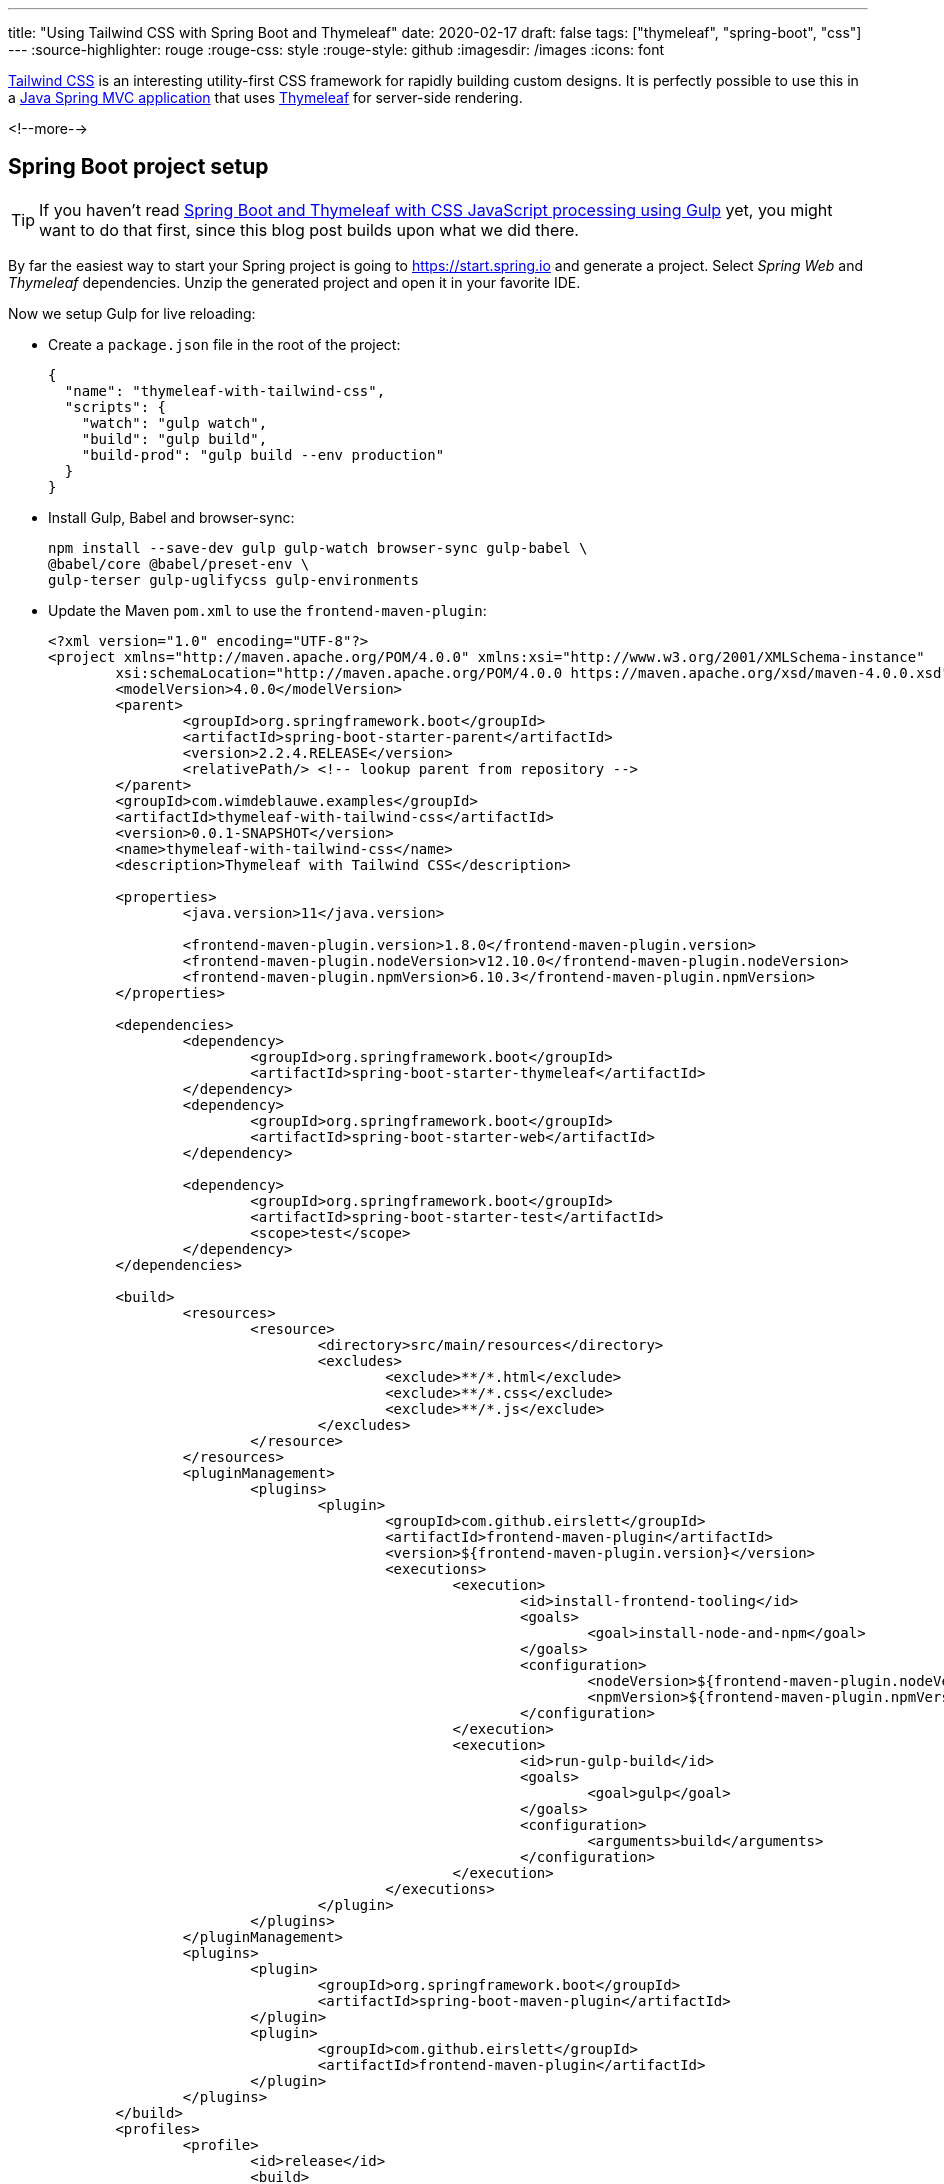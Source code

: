 ---
title: "Using Tailwind CSS with Spring Boot and Thymeleaf"
date: 2020-02-17
draft: false
tags: ["thymeleaf", "spring-boot", "css"]
---
:source-highlighter: rouge
:rouge-css: style
:rouge-style: github
:imagesdir: /images
:icons: font

https://tailwindcss.com/[Tailwind CSS] is an interesting utility-first CSS framework for rapidly building custom designs.
It is perfectly possible to use this in a https://spring.io/projects/spring-boot[Java Spring MVC application] that uses https://www.thymeleaf.org/[Thymeleaf] for server-side rendering.

<!--more-->

== Spring Boot project setup

TIP: If you haven't read https://www.wimdeblauwe.com/blog/2019/2019-10-20-spring-boot-and-thymeleaf-with-css-javascript-processing-using-gulp/[Spring Boot and Thymeleaf with CSS JavaScript processing using Gulp] yet, you might want to do that first, since this blog post builds upon what we did there.

By far the easiest way to start your Spring project is going to https://start.spring.io and generate a project.
Select _Spring Web_ and _Thymeleaf_ dependencies.
Unzip the generated project and open it in your favorite IDE.

Now we setup Gulp for live reloading:

* Create a `package.json` file in the root of the project:
+
[source]
----
{
  "name": "thymeleaf-with-tailwind-css",
  "scripts": {
    "watch": "gulp watch",
    "build": "gulp build",
    "build-prod": "gulp build --env production"
  }
}
----
* Install Gulp, Babel and browser-sync:
+
[source]
----
npm install --save-dev gulp gulp-watch browser-sync gulp-babel \
@babel/core @babel/preset-env \
gulp-terser gulp-uglifycss gulp-environments
----
* Update the Maven `pom.xml` to use the `frontend-maven-plugin`:
+
[source,xml]
----
<?xml version="1.0" encoding="UTF-8"?>
<project xmlns="http://maven.apache.org/POM/4.0.0" xmlns:xsi="http://www.w3.org/2001/XMLSchema-instance"
	xsi:schemaLocation="http://maven.apache.org/POM/4.0.0 https://maven.apache.org/xsd/maven-4.0.0.xsd">
	<modelVersion>4.0.0</modelVersion>
	<parent>
		<groupId>org.springframework.boot</groupId>
		<artifactId>spring-boot-starter-parent</artifactId>
		<version>2.2.4.RELEASE</version>
		<relativePath/> <!-- lookup parent from repository -->
	</parent>
	<groupId>com.wimdeblauwe.examples</groupId>
	<artifactId>thymeleaf-with-tailwind-css</artifactId>
	<version>0.0.1-SNAPSHOT</version>
	<name>thymeleaf-with-tailwind-css</name>
	<description>Thymeleaf with Tailwind CSS</description>

	<properties>
		<java.version>11</java.version>

		<frontend-maven-plugin.version>1.8.0</frontend-maven-plugin.version>
		<frontend-maven-plugin.nodeVersion>v12.10.0</frontend-maven-plugin.nodeVersion>
		<frontend-maven-plugin.npmVersion>6.10.3</frontend-maven-plugin.npmVersion>
	</properties>

	<dependencies>
		<dependency>
			<groupId>org.springframework.boot</groupId>
			<artifactId>spring-boot-starter-thymeleaf</artifactId>
		</dependency>
		<dependency>
			<groupId>org.springframework.boot</groupId>
			<artifactId>spring-boot-starter-web</artifactId>
		</dependency>

		<dependency>
			<groupId>org.springframework.boot</groupId>
			<artifactId>spring-boot-starter-test</artifactId>
			<scope>test</scope>
		</dependency>
	</dependencies>

	<build>
		<resources>
			<resource>
				<directory>src/main/resources</directory>
				<excludes>
					<exclude>**/*.html</exclude>
					<exclude>**/*.css</exclude>
					<exclude>**/*.js</exclude>
				</excludes>
			</resource>
		</resources>
		<pluginManagement>
			<plugins>
				<plugin>
					<groupId>com.github.eirslett</groupId>
					<artifactId>frontend-maven-plugin</artifactId>
					<version>${frontend-maven-plugin.version}</version>
					<executions>
						<execution>
							<id>install-frontend-tooling</id>
							<goals>
								<goal>install-node-and-npm</goal>
							</goals>
							<configuration>
								<nodeVersion>${frontend-maven-plugin.nodeVersion}</nodeVersion>
								<npmVersion>${frontend-maven-plugin.npmVersion}</npmVersion>
							</configuration>
						</execution>
						<execution>
							<id>run-gulp-build</id>
							<goals>
								<goal>gulp</goal>
							</goals>
							<configuration>
								<arguments>build</arguments>
							</configuration>
						</execution>
					</executions>
				</plugin>
			</plugins>
		</pluginManagement>
		<plugins>
			<plugin>
				<groupId>org.springframework.boot</groupId>
				<artifactId>spring-boot-maven-plugin</artifactId>
			</plugin>
			<plugin>
				<groupId>com.github.eirslett</groupId>
				<artifactId>frontend-maven-plugin</artifactId>
			</plugin>
		</plugins>
	</build>
	<profiles>
		<profile>
			<id>release</id>
			<build>
				<plugins>
					<plugin>
						<groupId>com.github.eirslett</groupId>
						<artifactId>frontend-maven-plugin</artifactId>
						<executions>
							<execution>
								<id>run-gulp-build</id>
								<goals>
									<goal>gulp</goal>
								</goals>
								<configuration>
									<arguments>build --env production</arguments>
								</configuration>
							</execution>
						</executions>
					</plugin>
				</plugins>
			</build>
		</profile>
	</profiles>
</project>
----

As an example HTML page, create `index.html` at `src/main/resources/templates`:
[source,html]
----
<!DOCTYPE html>
<html xmlns="http://www.w3.org/1999/xhtml"
      xmlns:th="http://www.thymeleaf.org" lang="en">
<head>
    <title>TODO list</title>
</head>
<body>
<h1>TODO list</h1>
<div>
    <th:block th:if="${todos.size() > 0}">
        <ul id="todo-items-list">
            <li th:each="item : ${todos}" th:text="${item.description}">
            </li>
        </ul>
    </th:block>
    <th:block th:if="${todos.empty}">
        <div id="empty-todos-message">There are no todo items</div>
    </th:block>
</div>
</body>
</html>
----

In order to show our page, we need a controller:
[source,java]
----
@Controller
@RequestMapping("/")
public class TodoController {
    @GetMapping
    public String list(Model model) {
        model.addAttribute("todos", List.of(new Todo("Install Tailwind CSS"),
                                            new Todo("Make awesome UI")));
        return "index";
    }
}
----

An our `Todo` class that is used in the controller:
[source,java]
----
public class Todo {
    private final String description;

    public Todo(String description) {
        this.description = description;
    }

    public String getDescription() {
        return description;
    }
}
----

Finally, we also create an `application-live.properties` file in `src/main/resources`.
This disables the thymeleaf caching so changes to our HTML can be live reloaded while we are editing.
[source,properties]
----
spring.thymeleaf.cache=false
----

Now start the Spring Boot application using the `live` profile. In IntelliJ, you can set this in the run configuration:

image::{imagesdir}/2020/02/thymeleaf-with-tailwind-css-run-config.png[]

Next, open a terminal and run:
[source]
----
npm run build
npm run watch
----

This will automatically open your default browser at http://localhost:3000

This should look something like this:

image::{imagesdir}/2020/02/thymeleaf-with-tailwind-css-default-style.png[]

This is just the default browser styling of our HTML.

You can now also check to be sure the live reloading works by editing the `<h1>` title for example to something else.
When you save the file change, the browser should reload and show the change.

== Adding Tailwind CSS

We will now add Tailwind CSS to our project.

* Install tailwind CSS:
+
[source]
----
npm install tailwindcss
----
* Add `application.css` in the `src/main/resources/static/css` directory:
+
[source,css]
----
@tailwind  base;

@tailwind  components;

@tailwind  utilities;
----

As a next step, we need to instruct Gulp to process those `@tailwind` directives in the CSS, so the output is something the browser will understand.
We use https://postcss.org/[PostCSS] for that.

* Install gulp-postcss:
+
[source]
----
npm install --save-dev gulp-postcss
----
* Update the `copy-css` task in `gulpfile.js` to use postcss:
+
[source,js]
----
// add this line at the top of the file
const postcss = require('gulp-postcss');

...

gulp.task('copy-css', () =>
    gulp.src(['src/main/resources/**/*.css'])
        .pipe(postcss([
            require('tailwindcss'),
            require('autoprefixer'),
        ]))
        .pipe(production(uglifycss()))
        .pipe(gulp.dest('target/classes/'))
);
----
* Finally, add a link to `application.css` in the `index.html` Thymeleaf template:
+
[source,html]
----
<head>
    <link rel="stylesheet" href="/css/application.css"/>
    <title>TODO list</title>
</head>

----

Now check if everything is ok:

* Run `npm run build`
* Start the Java app in IntelliJ (using the `live` profile)
* Run `npm run watch`

The result should look like this:

image::{imagesdir}/2020/02/thymeleaf-with-tailwind-css-default-style-tailwind.png[]

This looks a lot _worse_ than before we applied Tailwind CSS, but no worries, it will look better soon.

== Using Tailwind CSS

If you now add the Tailwind CSS classes, you will see that the HTML gets styled.
If we change our `index.html` to this for example:
[source,html]
----
<!DOCTYPE html>
<html xmlns="http://www.w3.org/1999/xhtml"
      xmlns:th="http://www.thymeleaf.org" lang="en">
<head>
    <link rel="stylesheet" href="/css/application.css"/>
    <title>TODO list</title>
</head>
<body>
<div class="bg-white overflow-hidden border-t border-l border-r border-gray-400 p-4 px-3 py-10 bg-gray-200 flex justify-center">
    <div class="w-full max-w-xs">
        <div class="bg-white shadow-md rounded px-8 pt-6 pb-8 mb-4">
            <h1 class="text-2xl text-gray-500 mb-3">TODO list</h1>
            <th:block th:if="${todos.size() > 0}">
                <ul id="todo-items-list" class="list-disc pl-6">
                    <li th:each="item : ${todos}" th:text="${item.description}" class="my-2">
                    </li>
                </ul>
            </th:block>
            <th:block th:if="${todos.empty}">
                <div id="empty-todos-message">There are no todo items</div>
            </th:block>
        </div>
    </div>
</div>
</body>
</html>
----

Then we get this result:

image::{imagesdir}/2020/02/thymeleaf-with-tailwind-css-styled-with-tailwind.png[]

== Purging unneeded CSS classes

If you look at the generated `application.css`, then you'll see that it is quite big since it contains all possible utility classes.
Since we only use a few, we should remove the unused ones if we build for production.
We will use purgecss for this:

* First, install purgecss:
+
[source]
----
npm install --save-dev gulp-purgecss
----
* Update `gulpfile.js`:
+
[source,js]
----
// add this line at the top of the file
const purgecss = require('gulp-purgecss');

...

gulp.task('copy-css', () =>
    gulp.src(['src/main/resources/**/*.css'])
        .pipe(postcss([
            require('tailwindcss'),
            require('autoprefixer'),
        ]))
        .pipe(production(purgecss({ // <.>
            content: ['src/main/resources/templates/**/*.html']
        })))
        .pipe(production(uglifycss()))
        .pipe(gulp.dest('target/classes/'))
);
----
<.> Add purgecss referring to the location of our HTML templates.
We also wrap this with `production` so the purging only happens if we build for production

[NOTE]
====
* According to https://tailwindcss.com/docs/controlling-file-size#setting-up-purgecss you might want to avoid any purging for the `base` and `components` parts of tailwind. In that case, update `application.css` to look like this:
[source]
----
/* purgecss start ignore */
@tailwind  base;
@tailwind  components;
/* purgecss end ignore */

@tailwind  utilities;
----
====

To test this, run:
[source]
----
npm run build-prod
----

The resulting `application.css` in `target/classes/static/css` will only contain the styles that have been used in our `index.html` page.

== Conclusion

It is perfectly possible to use Tailwind CSS in a Spring Boot project that uses Thymeleaf for server-side rendered HTML.

The full source code is available on https://github.com/wimdeblauwe/blog-example-code/tree/master/thymeleaf-with-tailwind-css[GitHub].



